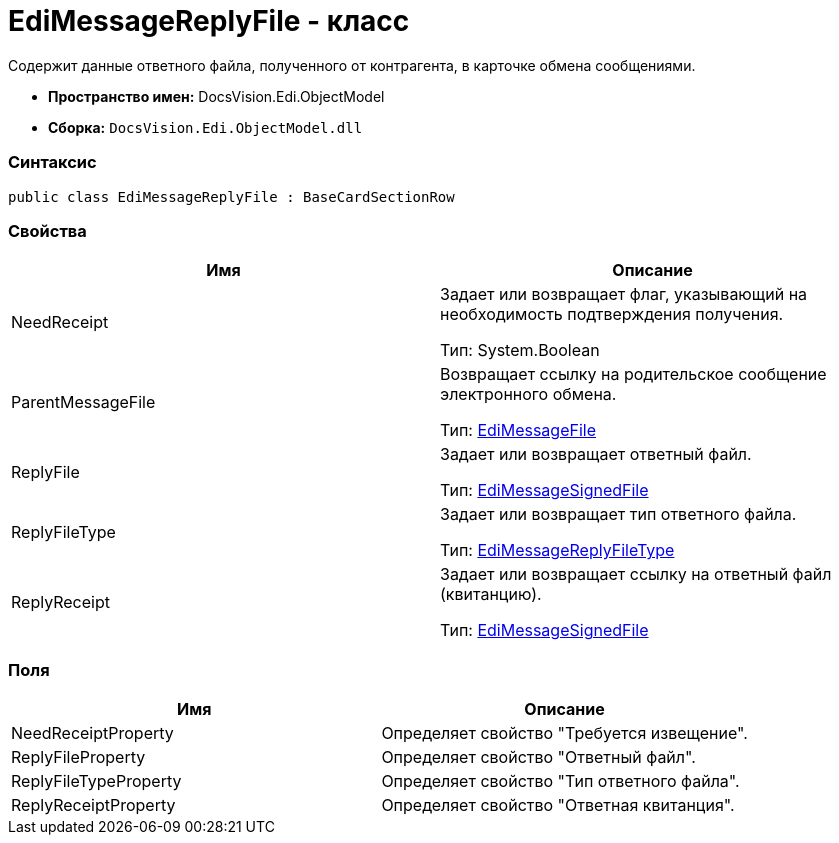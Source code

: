= EdiMessageReplyFile - класс

Содержит данные ответного файла, полученного от контрагента, в карточке обмена сообщениями.

* [.keyword]*Пространство имен:* DocsVision.Edi.ObjectModel
* [.keyword]*Сборка:* [.ph .filepath]`DocsVision.Edi.ObjectModel.dll`

=== Синтаксис

[source,pre,codeblock,language-csharp]
----
public class EdiMessageReplyFile : BaseCardSectionRow
----

=== Свойства

[cols=",",options="header",]
|===
|Имя |Описание
|NeedReceipt a|
Задает или возвращает флаг, указывающий на необходимость подтверждения получения.

Тип: System.Boolean

|ParentMessageFile a|
Возвращает ссылку на родительское сообщение электронного обмена.

Тип: xref:EdiMessageFile.adoc[EdiMessageFile]

|ReplyFile a|
Задает или возвращает ответный файл.

Тип: xref:EdiMessageSignedFile.adoc[EdiMessageSignedFile]

|ReplyFileType a|
Задает или возвращает тип ответного файла.

Тип: xref:EdiMessageReplyFileType.adoc[EdiMessageReplyFileType]

|ReplyReceipt a|
Задает или возвращает ссылку на ответный файл (квитанцию).

Тип: xref:EdiMessageSignedFile.adoc[EdiMessageSignedFile]

|===

=== Поля

[cols=",",options="header",]
|===
|Имя |Описание
|NeedReceiptProperty |Определяет свойство "Требуется извещение".
|ReplyFileProperty |Определяет свойство "Ответный файл".
|ReplyFileTypeProperty |Определяет свойство "Тип ответного файла".
|ReplyReceiptProperty |Определяет свойство "Ответная квитанция".
|===
